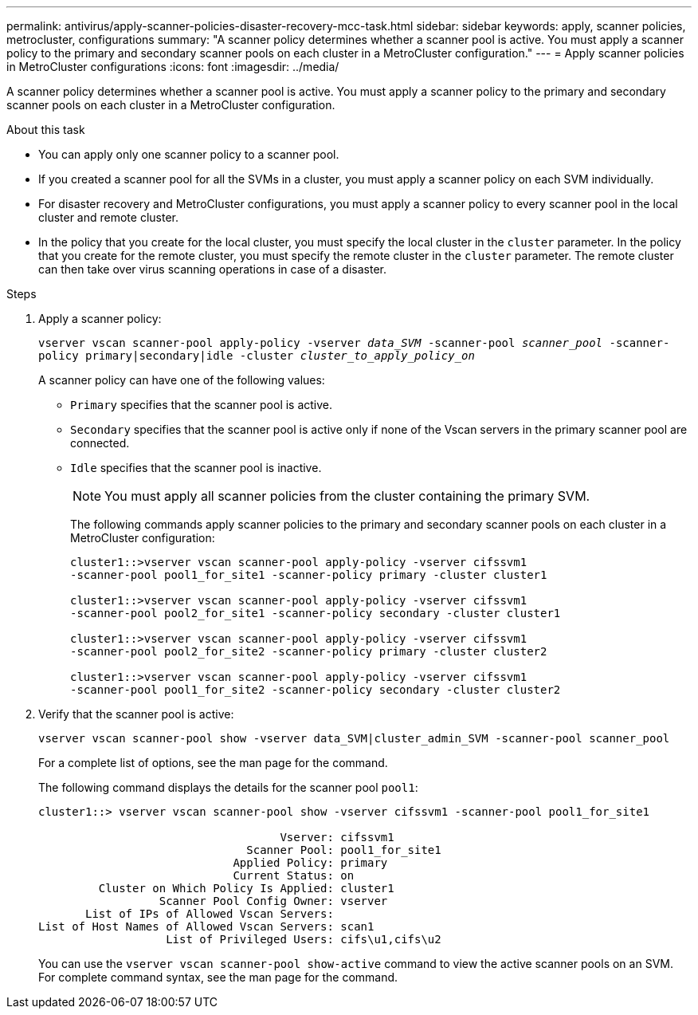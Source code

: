 ---
permalink: antivirus/apply-scanner-policies-disaster-recovery-mcc-task.html
sidebar: sidebar
keywords: apply, scanner policies, metrocluster, configurations
summary: "A scanner policy determines whether a scanner pool is active. You must apply a scanner policy to the primary and secondary scanner pools on each cluster in a MetroCluster configuration."
---
= Apply scanner policies in MetroCluster configurations
:icons: font
:imagesdir: ../media/

[.lead]
A scanner policy determines whether a scanner pool is active. You must apply a scanner policy to the primary and secondary scanner pools on each cluster in a MetroCluster configuration.

.About this task

* You can apply only one scanner policy to a scanner pool.
* If you created a scanner pool for all the SVMs in a cluster, you must apply a scanner policy on each SVM individually.
* For disaster recovery and MetroCluster configurations, you must apply a scanner policy to every scanner pool in the local cluster and remote cluster.  
* In the policy that you create for the local cluster, you must specify the local cluster in the `cluster` parameter. In the policy that you create for the remote cluster, you must specify the remote cluster in the `cluster` parameter. The remote cluster can then take over virus scanning operations in case of a disaster.

.Steps

. Apply a scanner policy:
+
`vserver vscan scanner-pool apply-policy -vserver _data_SVM_ -scanner-pool _scanner_pool_ -scanner-policy primary|secondary|idle -cluster _cluster_to_apply_policy_on_`
+
A scanner policy can have one of the following values:
+
* `Primary` specifies that the scanner pool is active.
* `Secondary` specifies that the scanner pool is active only if none of the Vscan servers in the primary scanner pool are connected.
* `Idle` specifies that the scanner pool is inactive.
+
[NOTE]
====
You must apply all scanner policies from the cluster containing the primary SVM.
====
+
The following commands apply scanner policies to the primary and secondary scanner pools on each cluster in a MetroCluster configuration:
+
----
cluster1::>vserver vscan scanner-pool apply-policy -vserver cifssvm1
-scanner-pool pool1_for_site1 -scanner-policy primary -cluster cluster1

cluster1::>vserver vscan scanner-pool apply-policy -vserver cifssvm1
-scanner-pool pool2_for_site1 -scanner-policy secondary -cluster cluster1

cluster1::>vserver vscan scanner-pool apply-policy -vserver cifssvm1
-scanner-pool pool2_for_site2 -scanner-policy primary -cluster cluster2

cluster1::>vserver vscan scanner-pool apply-policy -vserver cifssvm1
-scanner-pool pool1_for_site2 -scanner-policy secondary -cluster cluster2
----

. Verify that the scanner pool is active:
+
`vserver vscan scanner-pool show -vserver data_SVM|cluster_admin_SVM -scanner-pool scanner_pool`
+
For a complete list of options, see the man page for the command.
+
The following command displays the details for the scanner pool `pool1`:
+
----
cluster1::> vserver vscan scanner-pool show -vserver cifssvm1 -scanner-pool pool1_for_site1

                                    Vserver: cifssvm1
                               Scanner Pool: pool1_for_site1
                             Applied Policy: primary
                             Current Status: on
         Cluster on Which Policy Is Applied: cluster1
                  Scanner Pool Config Owner: vserver
       List of IPs of Allowed Vscan Servers:
List of Host Names of Allowed Vscan Servers: scan1
                   List of Privileged Users: cifs\u1,cifs\u2
----
+
You can use the `vserver vscan scanner-pool show-active` command to view the active scanner pools on an SVM. For complete command syntax, see the man page for the command.

// BURT 1382503, 07 DEC 2021
// 2023 May 09, vscan-overview-update